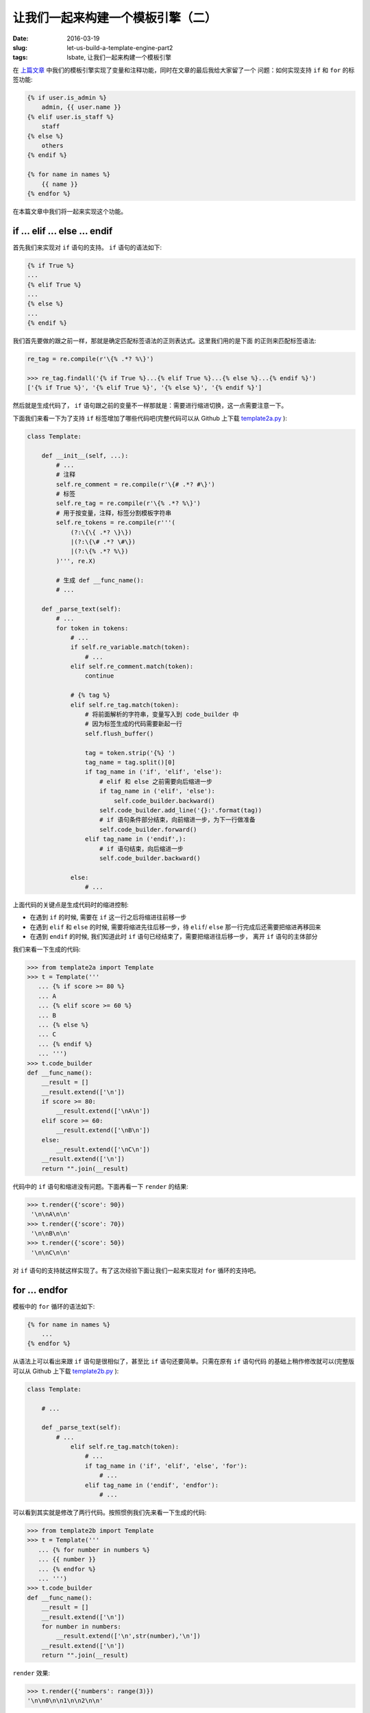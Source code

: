 让我们一起来构建一个模板引擎（二）
====================================
:date: 2016-03-19
:slug: let-us-build-a-template-engine-part2
:tags: lsbate, 让我们一起来构建一个模板引擎

在 `上篇文章`_ 中我们的模板引擎实现了变量和注释功能，同时在文章的最后我给大家留了一个
问题：如何实现支持 ``if`` 和 ``for`` 的标签功能:

.. code-block:: htmldjango

    {% if user.is_admin %}
        admin, {{ user.name }}
    {% elif user.is_staff %}
        staff
    {% else %}
        others
    {% endif %}

    {% for name in names %}
        {{ name }}
    {% endfor %}

在本篇文章中我们将一起来实现这个功能。


if ... elif ... else ... endif
---------------------------------

首先我们来实现对 ``if`` 语句的支持。 ``if`` 语句的语法如下:

.. code-block:: htmldjango

    {% if True %}
    ...
    {% elif True %}
    ...
    {% else %}
    ...
    {% endif %}

我们首先要做的跟之前一样，那就是确定匹配标签语法的正则表达式。这里我们用的是下面
的正则来匹配标签语法:

.. code-block:: python

    re_tag = re.compile(r'\{% .*? %\}')

    >>> re_tag.findall('{% if True %}...{% elif True %}...{% else %}...{% endif %}')
    ['{% if True %}', '{% elif True %}', '{% else %}', '{% endif %}']

然后就是生成代码了， ``if`` 语句跟之前的变量不一样那就是：需要进行缩进切换，这一点需要注意一下。

下面我们来看一下为了支持 ``if`` 标签增加了哪些代码吧(完整代码可以从 Github 上下载 `template2a.py`_ ):

.. code-block:: python

    class Template:

        def __init__(self, ...):
            # ...
            # 注释
            self.re_comment = re.compile(r'\{# .*? #\}')
            # 标签
            self.re_tag = re.compile(r'\{% .*? %\}')
            # 用于按变量，注释，标签分割模板字符串
            self.re_tokens = re.compile(r'''(
                (?:\{\{ .*? \}\})
                |(?:\{\# .*? \#\})
                |(?:\{% .*? %\})
            )''', re.X)

            # 生成 def __func_name():
            # ...

        def _parse_text(self):
            # ...
            for token in tokens:
                # ...
                if self.re_variable.match(token):
                    # ...
                elif self.re_comment.match(token):
                    continue

                # {% tag %}
                elif self.re_tag.match(token):
                    # 将前面解析的字符串，变量写入到 code_builder 中
                    # 因为标签生成的代码需要新起一行
                    self.flush_buffer()

                    tag = token.strip('{%} ')
                    tag_name = tag.split()[0]
                    if tag_name in ('if', 'elif', 'else'):
                        # elif 和 else 之前需要向后缩进一步
                        if tag_name in ('elif', 'else'):
                            self.code_builder.backward()
                        self.code_builder.add_line('{}:'.format(tag))
                        # if 语句条件部分结束，向前缩进一步，为下一行做准备
                        self.code_builder.forward()
                    elif tag_name in ('endif',):
                        # if 语句结束，向后缩进一步
                        self.code_builder.backward()

                else:
                    # ...

上面代码的关键点是生成代码时的缩进控制:

* 在遇到 ``if`` 的时候, 需要在 ``if`` 这一行之后将缩进往前移一步
* 在遇到 ``elif`` 和 ``else`` 的时候, 需要将缩进先往后移一步，待 ``elif``/ ``else`` 那一行完成后还需要把缩进再移回来
* 在遇到 ``endif`` 的时候, 我们知道此时 ``if`` 语句已经结束了，需要把缩进往后移一步，
  离开 ``if`` 语句的主体部分

我们来看一下生成的代码:

.. code-block:: python

    >>> from template2a import Template
    >>> t = Template('''
       ... {% if score >= 80 %}
       ... A
       ... {% elif score >= 60 %}
       ... B
       ... {% else %}
       ... C
       ... {% endif %}
       ... ''')
    >>> t.code_builder
    def __func_name():
        __result = []
        __result.extend(['\n'])
        if score >= 80:
            __result.extend(['\nA\n'])
        elif score >= 60:
            __result.extend(['\nB\n'])
        else:
            __result.extend(['\nC\n'])
        __result.extend(['\n'])
        return "".join(__result)

代码中的 ``if`` 语句和缩进没有问题。下面再看一下 ``render`` 的结果:

.. code-block:: python

    >>> t.render({'score': 90})
     '\n\nA\n\n'
    >>> t.render({'score': 70})
     '\n\nB\n\n'
    >>> t.render({'score': 50})
     '\n\nC\n\n'

对 ``if`` 语句的支持就这样实现了。有了这次经验下面让我们一起来实现对 ``for`` 循环的支持吧。


for ... endfor
------------------

模板中的 ``for`` 循环的语法如下:

.. code-block:: htmldjango

    {% for name in names %}
        ...
    {% endfor %}

从语法上可以看出来跟 ``if`` 语句是很相似了，甚至比 ``if`` 语句还要简单。只需在原有 ``if`` 语句代码
的基础上稍作修改就可以(完整版可以从 Github 上下载 `template2b.py`_ ):

.. code-block:: python

    class Template:

        # ...

        def _parse_text(self):
            # ...
                elif self.re_tag.match(token):
                    # ...
                    if tag_name in ('if', 'elif', 'else', 'for'):
                        # ...
                    elif tag_name in ('endif', 'endfor'):
                        # ...

可以看到其实就是修改了两行代码。按照惯例我们先来看一下生成的代码:

.. code-block:: python

    >>> from template2b import Template
    >>> t = Template('''
       ... {% for number in numbers %}
       ... {{ number }}
       ... {% endfor %}
       ... ''')
    >>> t.code_builder
    def __func_name():
        __result = []
        __result.extend(['\n'])
        for number in numbers:
            __result.extend(['\n',str(number),'\n'])
        __result.extend(['\n'])
        return "".join(__result)

``render`` 效果:

.. code-block:: python

    >>> t.render({'numbers': range(3)})
    '\n\n0\n\n1\n\n2\n\n'

``for ... endfor`` 语法就这样实现了。是不是很简单😄？但是还没完😁

相信大家都知道在 python 中 ``for`` 循环其实还支持 ``break`` 和 ``else`` 。
下面我们就一起来让我们的模板引擎的 ``for`` 语法支持 ``break`` 和 ``else`` （可以从 Github 上下载: `template2c.py`_ ）

.. 至于如何让我们都模板都 ``for`` 标签也支持 ``break`` 和 ``else`` 这个任务就
.. 交给大家自己去实现了（也可以从 Github 上下载我的实现: `template2c.py`_ ）。

.. code-block:: python

        class Template:

            # ...

            def _parse_text(self):
                # ...
                    elif self.re_tag.match(token):
                        # ...
                        if tag_name in ('if', 'elif', 'else', 'for'):
                            # ...
                        elif tag_name in ('break',):
                            self.code_builder.add_line(tag)
                        elif tag_name in ('endif', 'endfor'):
                            # ...

可以看到，其实也是只增加了两行代码。效果：

.. code-block:: python

    from template2c import Template

    >>> t = Template('''
    ... {% for number in numbers %}
    ...    {% if number > 2 %}
    ...       {% break %}
    ...    {% else %}
    ...       {{ number }}
    ...    {% endif %}
    ... {% else %}
    ...    no break
    ... {% endfor %}
    ... ''')
    >>> t.code_builder
    def __func_name():
        __result = []
        __result.extend(['\n'])
        for number in numbers:
            __result.extend(['\n   '])
            if number > 2:
                __result.extend(['\n      '])
                break
                __result.extend(['\n   '])
            else:
                __result.extend(['\n      ',str(number),'\n   '])
            __result.extend(['\n'])
        else:
            __result.extend(['\n   no break\n'])
        __result.extend(['\n'])
        return "".join(__result)
    
    >>> t.render({'numbers': range(3)}).replace('\n', '')
    '         0            1            2      no break'
    >>> t.render({'numbers': range(4)}).replace('\n', '')
    '         0            1            2            '

就这样我们的模板引擎对 ``for`` 的支持算是比较完善了。
至于生成的代码里的换行和空格暂时先不管，留待之后优化代码的时候再处理。

重构
-------

我们的 ``Template._parse_text`` 方法代码随着功能的增加已经变成下面这样了:

.. code-block:: python

    def _parse_text(self):
        """解析模板"""
        tokens = self.re_tokens.split(self.raw_text)

        for token in tokens:
            if self.re_variable.match(token):
                variable = token.strip('{} ')
                self.buffered.append('str({})'.format(variable))
            elif self.re_comment.match(token):
                continue
            elif self.re_tag.match(token):
                self.flush_buffer()

                tag = token.strip('{%} ')
                tag_name = tag.split()[0]
                if tag_name in ('if', 'elif', 'else', 'for'):
                    if tag_name in ('elif', 'else'):
                        self.code_builder.backward()
                    self.code_builder.add_line('{}:'.format(tag))
                    self.code_builder.forward()
                elif tag_name in ('break',):
                    self.code_builder.add_line(tag)
                elif tag_name in ('endif', 'endfor'):
                    self.code_builder.backward()
            else:
                self.buffered.append('{}'.format(repr(token)))

有什么问题呢？问题就是 ``for`` 循环里的代码太长了，我们需要分割 ``for`` 循环里的
代码。比如把对变量，``if/for`` 的处理封装到单独的方法里。

下面展示了一种方法（可以从 Github 下载 `template2d.py`_ ):


.. code-block:: python


    def _parse_text(self):
        """解析模板"""
        tokens = self.re_tokens.split(self.raw_text)
        handlers = (
            (self.re_variable.match, self._handle_variable),   # {{ variable }}
            (self.re_tag.match, self._handle_tag),             # {% tag %}
            (self.re_comment.match, self._handle_comment),     # {# comment #}
        )
        default_handler = self._handle_string                  # 普通字符串

        for token in tokens:
            for match, handler in handlers:
                if match(token):
                    handler(token)
                    break
            else:
                default_handler(token)

    def _handle_variable(self, token):
        """处理变量"""
        variable = token.strip('{} ')
        self.buffered.append('str({})'.format(variable))

    def _handle_comment(self, token):
        """处理注释"""
        pass

    def _handle_string(self, token):
        """处理字符串"""
        self.buffered.append('{}'.format(repr(token)))

    def _handle_tag(self, token):
        """处理标签"""
        # 将前面解析的字符串，变量写入到 code_builder 中
        # 因为标签生成的代码需要新起一行
        self.flush_buffer()
        tag = token.strip('{%} ')
        tag_name = tag.split()[0]
        self._handle_statement(tag, tag_name)

    def _handle_statement(self, tag, tag_name):
        """处理 if/for"""
        if tag_name in ('if', 'elif', 'else', 'for'):
            # elif 和 else 之前需要向后缩进一步
            if tag_name in ('elif', 'else'):
                self.code_builder.backward()
            # if True:, elif True:, else:, for xx in yy:
            self.code_builder.add_line('{}:'.format(tag))
            # if/for 表达式部分结束，向前缩进一步，为下一行做准备
            self.code_builder.forward()
        elif tag_name in ('break',):
            self.code_builder.add_line(tag)
        elif tag_name in ('endif', 'endfor'):
            # if/for 结束，向后缩进一步
            self.code_builder.backward()

这样处理后是不是比之前那个都放在 ``_parse_text`` 方法里要好很多？

至此，我们的模板引擎已经支持了如下语法:

* 变量: ``{{ variable }}``
* 注释: ``{# comment #}``
* ``if`` 语句: ``{% if ... %} ... {% elif ... %} ... {% else %} ... {% endif %}``
* ``for`` 循环: ``{% for ... in ... %} ... {% break %} ... {% else %} ... {% endfor %}``

之后的文章还将实现其他实用的模板语法，比如 ``include``, ``extends`` 模板继承等。

``include`` 的语法(item.html 是个独立的模板文件, list.html 中 include item.html):

.. code-block:: htmldjango

    {# item.html #}
    <li>{{ item }}</li>

    {# list.html #}
    <ul>
        {% for name in names %}
            {% include "item.html" %}
        {% endfor %}
    </ul>

list.html 渲染后将生成类似下面这样的字符串:

.. code-block:: html

    <ul>
        <li>Tom</li>
        <li>Jim<li>
    </ul>

``extends`` 的语法(base.html 是基础模板, child.html 继承 base.html 然后重新定义 base.html
中定义过的 block):

.. code-block:: htmldjango

    {# base.html #}
    <div id="content">
    {% block content %}
        parent_content
    {% endblock content %}
    </div>
    <footer id="footer">
    {% block footer %}
        (c) 2016 example.com
    {% endblock footer %}
    </footer>

child.html:

.. code-block:: html

    {% extends "base.html" %}

    {% block content %}
        child_content
        {{ block.super }}
    {% endblock content %}

child.html 渲染后将生成类似下面这样的字符串:

.. code-block:: html

    <div id="content">
        child_content
        parent_content
    </div>
    <footer id="footer">
        (c) 2016 example.com
    </footer>


那么，该如何实现 ``include`` 和 ``extends`` 功能呢？
我将在 `第三篇文章`_ 中向你详细的讲解。敬请期待。


.. _template2a.py: https://github.com/mozillazg/lsbate/raw/master/part2/template2a.py
.. _template2b.py: https://github.com/mozillazg/lsbate/raw/master/part2/template2b.py
.. _template2c.py: https://github.com/mozillazg/lsbate/raw/master/part2/template2c.py
.. _template2d.py: https://github.com/mozillazg/lsbate/raw/master/part2/template2d.py
.. _第三篇文章: http://mozillazg.com/2016/03/let-us-build-a-template-engine-part3.html
.. _上篇文章: http://mozillazg.com/2016/03/let-us-build-a-template-engine-part1.html
